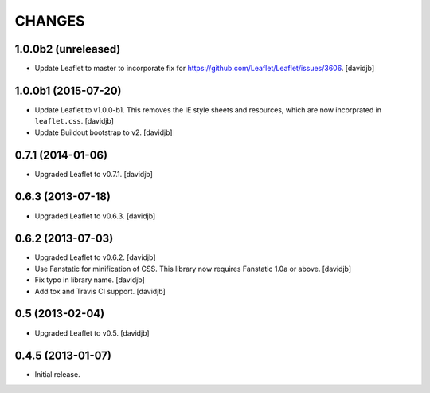 CHANGES
*******

1.0.0b2 (unreleased)
====================

- Update Leaflet to master to incorporate fix for https://github.com/Leaflet/Leaflet/issues/3606.
  [davidjb]


1.0.0b1 (2015-07-20)
====================

- Update Leaflet to v1.0.0-b1.  This removes the IE style sheets and
  resources, which are now incorprated in ``leaflet.css``.
  [davidjb]
- Update Buildout bootstrap to v2.
  [davidjb]


0.7.1 (2014-01-06)
==================

- Upgraded Leaflet to v0.7.1.
  [davidjb]


0.6.3 (2013-07-18)
==================

- Upgraded Leaflet to v0.6.3.
  [davidjb]


0.6.2 (2013-07-03)
==================

- Upgraded Leaflet to v0.6.2.
  [davidjb]
- Use Fanstatic for minification of CSS. This library now requires Fanstatic
  1.0a or above.
  [davidjb]
- Fix typo in library name.
  [davidjb]
- Add tox and Travis CI support.
  [davidjb]


0.5 (2013-02-04)
================

- Upgraded Leaflet to v0.5.
  [davidjb]


0.4.5 (2013-01-07)
==================

- Initial release.
